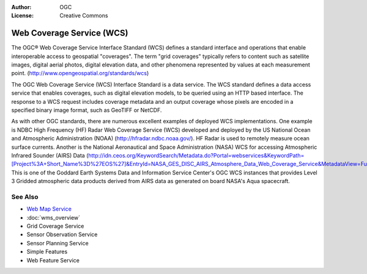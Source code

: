 .. Writing Tip:
  Writing tips describe what content should be in the following section.

.. Writing Tip:
  Metadata about this document

:Author: OGC
:License: Creative Commons

.. Writing Tip:
  The following becomes a HTML anchor for hyperlinking to this page

.. _wcs-overview:

.. Writing Tip: 
  Project logos are stored here:
    https://svn.osgeo.org/osgeo/livedvd/gisvm/trunk/doc/images/project_logos/
  and accessed here:
    images/project_logos/<filename>
  A symbolic link to the images directory is created during the build process.

.. image:: images/project_logos/logo-OGC-left.png
  :scale: 100 %
  :alt: OGC logo
  :align: right

.. image:: images/project_logos/logo-OGC-right.png
  :scale: 100 %
  :alt: OGC logo
  :align: right

.. Writing Tip: Name of application

Web Coverage Service (WCS)
==========================

.. Writing Tip:
  1 paragraph or 2 defining what the standard is.

The OGC® Web Coverage Service Interface Standard (WCS) defines a standard interface and operations that enable interoperable access to geospatial "coverages". The term "grid coverages" typically refers to content such as satellite images, digital aerial photos, digital elevation data, and other phenomena represented by values at each measurement point. (http://www.opengeospatial.org/standards/wcs)

.. image:: images/standards/wcs.jpg
  :scale: 25%
  :alt: WCS in Context

The OGC Web Coverage Service (WCS) Interface Standard is a data service. The WCS standard defines a data access service that enables coverages, such as digital elevation models, to be queried using an HTTP based interface. The response to a WCS request includes coverage metadata and an output coverage whose pixels are encoded in a specified binary image format, such as GeoTIFF or NetCDF. 

As with other OGC standards, there are numerous excellent examples of deployed WCS implementations. One example is NDBC High Frequency (HF) Radar Web Coverage Service (WCS) developed and deployed by the US National Ocean and Atmospheric Administration (NOAA) (http://hfradar.ndbc.noaa.gov/). HF Radar is used to remotely measure ocean surface currents. Another is the National Aeronautical and Space Administration (NASA) WCS for accessing Atmospheric Infrared Sounder (AIRS) Data (http://idn.ceos.org/KeywordSearch/Metadata.do?Portal=webservices&KeywordPath=[Project%3A+Short_Name%3D%27EOS%27]&EntryId=NASA_GES_DISC_AIRS_Atmosphere_Data_Web_Coverage_Service&MetadataView=Full&MetadataType=1&lbnode=mdlb1). This is one of the Goddard Earth Systems Data and Information Service Center's OGC WCS instances that provides Level 3 Gridded atmospheric data products derived from AIRS data as generated on board NASA's Aqua spacecraft.

See Also
--------

.. Writing Tip:
  Describe Similar standard

* `Web Map Service <wms_overview.html>`_
* :doc:`wms_overview`
* Grid Coverage Service
* Sensor Observation Service
* Sensor Planning Service
* Simple Features
* Web Feature Service
